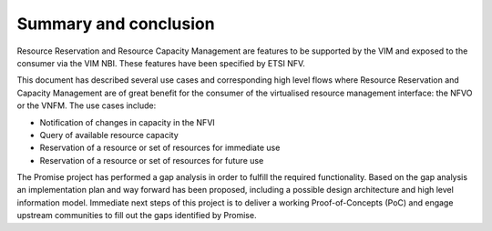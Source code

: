 .. This work is licensed under a Creative Commons Attribution 4.0 International License.
.. http://creativecommons.org/licenses/by/4.0

======================
Summary and conclusion
======================

Resource Reservation and Resource Capacity Management are features to be
supported by the VIM and exposed to the consumer via the VIM NBI. These
features have been specified by ETSI NFV.

This document has described several use cases and corresponding high level
flows where Resource Reservation and Capacity Management are of great benefit
for the consumer of the virtualised resource management interface: the NFVO or
the VNFM. The use cases include:

* Notification of changes in capacity in the NFVI
* Query of available resource capacity
* Reservation of a resource or set of resources for immediate use
* Reservation of a resource or set of resources for future use

The Promise project has performed a gap analysis in order to fulfill the
required functionality. Based on the gap analysis an implementation plan and
way forward has been proposed, including a possible design architecture and
high level information model. Immediate next steps of this project is to
deliver a working Proof-of-Concepts (PoC) and engage upstream communities to
fill out the gaps identified by Promise.
